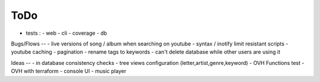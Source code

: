 ToDo
----
- tests :
  - web
  - cli
  - coverage
  - db

Bugs/Flows
--
- live versions of song / album when searching on youtube
- syntax / inotify limit resistant scripts
- youtube caching
- pagination
- rename tags to keywords
- can't delete database while other users are using it

Ideas
--
- in database consistency checks
- tree views configuration (letter,artist,genre,keyword)
- OVH Functions test
- OVH with terraform
- console UI
- music player

